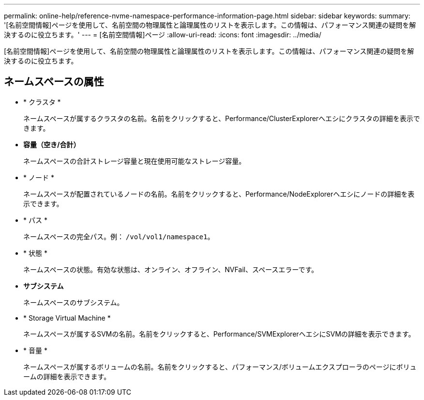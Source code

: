 ---
permalink: online-help/reference-nvme-namespace-performance-information-page.html 
sidebar: sidebar 
keywords:  
summary: '[名前空間情報]ページを使用して、名前空間の物理属性と論理属性のリストを表示します。この情報は、パフォーマンス関連の疑問を解決するのに役立ちます。' 
---
= [名前空間情報]ページ
:allow-uri-read: 
:icons: font
:imagesdir: ../media/


[role="lead"]
[名前空間情報]ページを使用して、名前空間の物理属性と論理属性のリストを表示します。この情報は、パフォーマンス関連の疑問を解決するのに役立ちます。



== ネームスペースの属性

* * クラスタ *
+
ネームスペースが属するクラスタの名前。名前をクリックすると、Performance/ClusterExplorerヘエシにクラスタの詳細を表示できます。

* *容量（空き/合計）*
+
ネームスペースの合計ストレージ容量と現在使用可能なストレージ容量。

* * ノード *
+
ネームスペースが配置されているノードの名前。名前をクリックすると、Performance/NodeExplorerヘエシにノードの詳細を表示できます。

* * パス *
+
ネームスペースの完全パス。例： `/vol/vol1/namespace1`。

* * 状態 *
+
ネームスペースの状態。有効な状態は、オンライン、オフライン、NVFail、スペースエラーです。

* *サブシステム*
+
ネームスペースのサブシステム。

* * Storage Virtual Machine *
+
ネームスペースが属するSVMの名前。名前をクリックすると、Performance/SVMExplorerヘエシにSVMの詳細を表示できます。

* * 音量 *
+
ネームスペースが属するボリュームの名前。名前をクリックすると、パフォーマンス/ボリュームエクスプローラのページにボリュームの詳細を表示できます。


